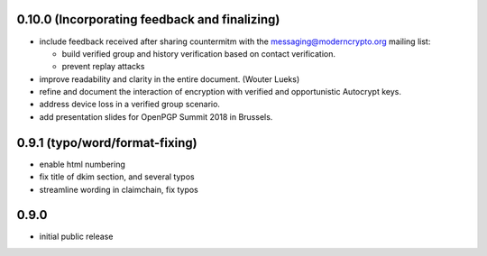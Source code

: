 0.10.0 (Incorporating feedback and finalizing)
----------------------------------------------

- include feedback received after sharing countermitm
  with the messaging@moderncrypto.org mailing list:

  - build verified group and history verification
    based on contact verification.

  - prevent replay attacks

- improve readability and clarity in the entire document.
  (Wouter Lueks)

- refine and document the interaction of encryption
  with verified and opportunistic Autocrypt keys.

- address device loss in a verified group scenario.

- add presentation slides for OpenPGP Summit 2018 in Brussels.


0.9.1 (typo/word/format-fixing)
-------------------------------

- enable html numbering

- fix title of dkim section, and several typos

- streamline wording in claimchain, fix typos

0.9.0
-----

- initial public release
